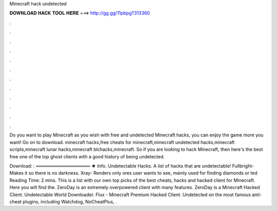 Minecraft hack undetected



𝐃𝐎𝐖𝐍𝐋𝐎𝐀𝐃 𝐇𝐀𝐂𝐊 𝐓𝐎𝐎𝐋 𝐇𝐄𝐑𝐄 ===> http://gg.gg/11pbpg?313360



.



.



.



.



.



.



.



.



.



.



.



.

Do you want to play Minecraft as you wish with free and undetected Minecraft hacks, you can enjoy the game more you want! Go on  to download. minecraft hacks,free cheats for minecraft,minecraft undetected hacks,minecraft scripts,minecraft lunar hacks,minecraft blchacks,minecraft. So if you are looking to hack Minecraft, then here's the best free one of the top ghost clients with a good history of being undetected.

Download: : ═════════════════ ★ Info. Undetectable Hacks. A list of hacks that are undetectable! Fullbright- Makes it so there is no darkness. Xray- Renders only ores user wants to see, mainly used for finding diamonds or ted Reading Time: 2 mins. This is a list with our own top picks of the best cheats, hacks and hacked client for Minecraft. Here you will find the. ZeroDay is an extremely overpowered client with many features. ZeroDay is a Minecraft Hacked Client. Undetectable World Downloader. Flux - Minecraft Premium Hacked Client. Undetected on the most famous anti-cheat plugins, including Watchdog, NoCheatPlus, .
